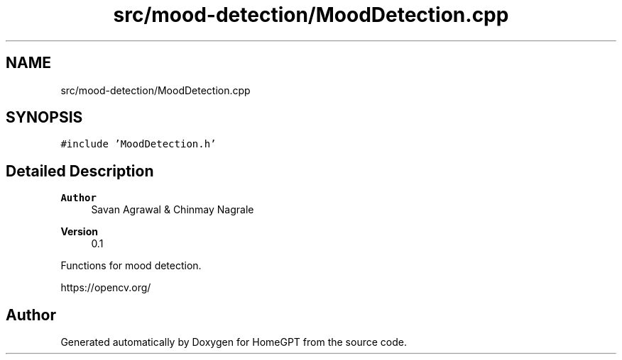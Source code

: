 .TH "src/mood-detection/MoodDetection.cpp" 3 "Tue Apr 25 2023" "Version v.1.0" "HomeGPT" \" -*- nroff -*-
.ad l
.nh
.SH NAME
src/mood-detection/MoodDetection.cpp
.SH SYNOPSIS
.br
.PP
\fC#include 'MoodDetection\&.h'\fP
.br

.SH "Detailed Description"
.PP 

.PP
\fBAuthor\fP
.RS 4
Savan Agrawal & Chinmay Nagrale 
.RE
.PP
\fBVersion\fP
.RS 4
0\&.1
.RE
.PP
Functions for mood detection\&.
.PP
https://opencv.org/ 
.SH "Author"
.PP 
Generated automatically by Doxygen for HomeGPT from the source code\&.

